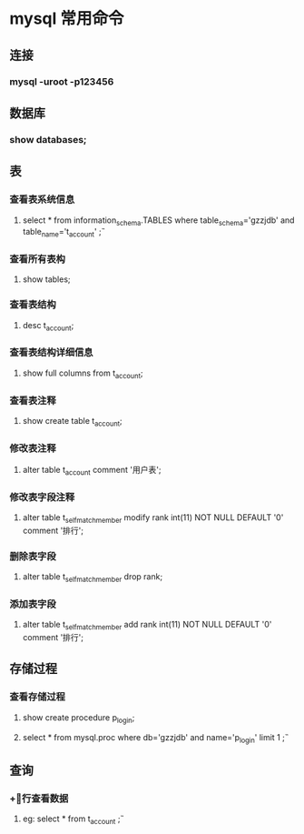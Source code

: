 * mysql 常用命令
** 连接
*** mysql -uroot -p123456
** 数据库
*** show databases;
** 表
*** 查看表系统信息
**** select * from information_schema.TABLES where table_schema='gzzjdb' and table_name='t_account' \G;
*** 查看所有表构
**** show tables;
*** 查看表结构
**** desc t_account;
*** 查看表结构详细信息
**** show full columns from t_account;
*** 查看表注释
**** show create table t_account;
*** 修改表注释
**** alter table t_account comment '用户表';
*** 修改表字段注释
**** alter table t_selfmatch_member modify rank int(11) NOT NULL DEFAULT '0' comment '排行';
*** 删除表字段
**** alter table t_selfmatch_member drop rank;
*** 添加表字段
**** alter table t_selfmatch_member add rank int(11) NOT NULL DEFAULT '0' comment '排行';

** 存储过程
*** 查看存储过程
**** show create procedure p_login;
**** select * from mysql.proc where db='gzzjdb' and name='p_login' limit 1 \G;
** 查询
*** +\G 逐行查看数据
**** eg: select * from t_account \G;
